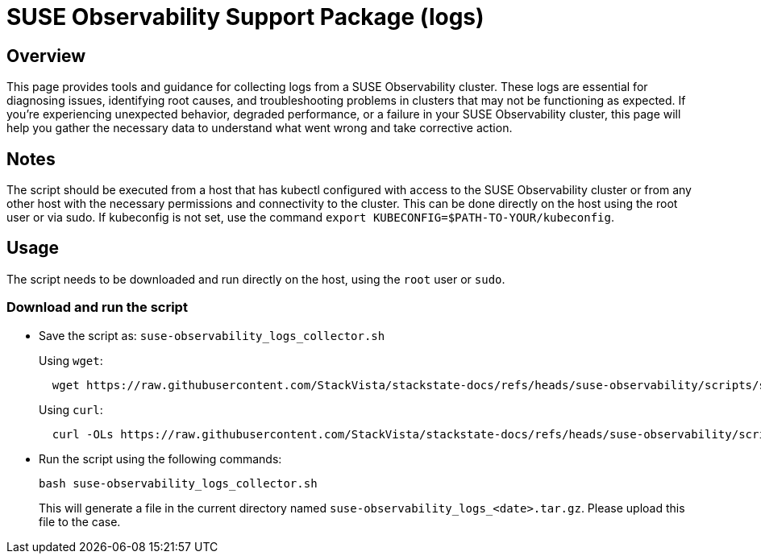 = SUSE Observability Support Package (logs)
:description: SUSE Observability Self-hosted

== Overview

This page provides tools and guidance for collecting logs from a SUSE Observability cluster. These logs are essential for diagnosing issues, identifying root causes, and troubleshooting problems in clusters that may not be functioning as expected.
If you're experiencing unexpected behavior, degraded performance, or a failure in your SUSE Observability cluster, this page will help you gather the necessary data to understand what went wrong and take corrective action.

== Notes

The script should be executed from a host that has kubectl configured with access to the SUSE Observability cluster or from any other host with the necessary permissions and connectivity to the cluster.
This can be done directly on the host using the root user or via sudo.  If kubeconfig is not set, use the command `export KUBECONFIG=$PATH-TO-YOUR/kubeconfig`.

== Usage

The script needs to be downloaded and run directly on the host, using the `root` user or `sudo`.

=== Download and run the script

* Save the script as: `suse-observability_logs_collector.sh`
+
Using `wget`:
+
[,bash]
----
  wget https://raw.githubusercontent.com/StackVista/stackstate-docs/refs/heads/suse-observability/scripts/suse-observability_logs_collector.sh
----
+
Using `curl`:
+
[,bash]
----
  curl -OLs https://raw.githubusercontent.com/StackVista/stackstate-docs/refs/heads/suse-observability/scripts/suse-observability_logs_collector.sh
----

* Run the script using the following commands:
+
[,bash]
----
bash suse-observability_logs_collector.sh
----
+
This will generate a file in the current directory named `suse-observability_logs_<date>.tar.gz`. Please upload this file to the case.
